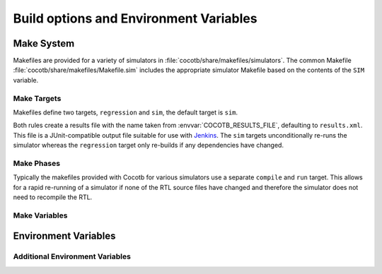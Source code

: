 #######################################
Build options and Environment Variables
#######################################

Make System
===========

Makefiles are provided for a variety of simulators in :file:`cocotb/share/makefiles/simulators`.
The common Makefile :file:`cocotb/share/makefiles/Makefile.sim` includes the appropriate simulator Makefile based on the contents of the ``SIM`` variable.

Make Targets
------------

Makefiles define two targets, ``regression`` and ``sim``, the default target is ``sim``.

Both rules create a results file with the name taken from :envvar:`COCOTB_RESULTS_FILE`, defaulting to ``results.xml``.  This file is a JUnit-compatible output file suitable for use with `Jenkins <https://jenkins.io/>`_. The ``sim`` targets unconditionally re-runs the simulator whereas the ``regression`` target only re-builds if any dependencies have changed.

Make Phases
-----------

Typically the makefiles provided with Cocotb for various simulators use a separate ``compile`` and ``run`` target.  This allows for a rapid re-running of a simulator if none of the RTL source files have changed and therefore the simulator does not need to recompile the RTL.



Make Variables
--------------

.. glossary::

    ``GUI``
      Set this to 1 to enable the GUI mode in the simulator (if supported).

    ``SIM``
      Selects which simulator Makefile to use.  Attempts to include a simulator specific makefile from :file:`cocotb/share/makefiles/makefile.$(SIM)`

    ``VERILOG_SOURCES``
      A list of the Verilog source files to include.

    ``VHDL_SOURCES``
      A list of the VHDL source files to include.

    ``VHDL_SOURCES_lib``
      A list of the VHDL source files to include in the VHDL library *lib* (currently GHDL only).

    ``COMPILE_ARGS``
      Any arguments or flags to pass to the compile stage of the simulation.

    ``SIM_ARGS``
      Any arguments or flags to pass to the execution of the compiled simulation.

    ``EXTRA_ARGS``
      Passed to both the compile and execute phases of simulators with two rules, or passed to the single compile and run command for simulators which don't have a distinct compilation stage.

    ``CUSTOM_COMPILE_DEPS``
      Use to add additional dependencies to the compilation target; useful for defining additional rules to run pre-compilation or if the compilation phase depends on files other than the RTL sources listed in :term:`VERILOG_SOURCES` or :term:`VHDL_SOURCES`.

    ``CUSTOM_SIM_DEPS``
      Use to add additional dependencies to the simulation target.

    ``COCOTB_NVC_TRACE``
      Set this to 1 to enable display of VHPI traces when using the nvc VHDL simulator.

    ``SIM_BUILD``
      Use to define a scratch directory for use by the simulator. The path is relative to the Makefile location.
      If not provided, the default scratch directory is :file:`sim_build`.


Environment Variables
=====================

.. envvar:: TOPLEVEL

    Used to indicate the instance in the hierarchy to use as the DUT.
    If this isn't defined then the first root instance is used.

.. envvar:: RANDOM_SEED

    Seed the Python random module to recreate a previous test stimulus.
    At the beginning of every test a message is displayed with the seed used for that execution:

    .. code-block:: bash

        INFO     cocotb.gpi                                  __init__.py:89   in _initialise_testbench           Seeding Python random module with 1377424946


    To recreate the same stimuli use the following:

    .. code-block:: bash

       make RANDOM_SEED=1377424946

.. envvar:: COCOTB_ANSI_OUTPUT

    Use this to override the default behaviour of annotating Cocotb output with
    ANSI colour codes if the output is a terminal (``isatty()``).

    ``COCOTB_ANSI_OUTPUT=1`` forces output to be ANSI regardless of the type stdout

    ``COCOTB_ANSI_OUTPUT=0`` supresses the ANSI output in the log messages

.. envvar:: COCOTB_REDUCED_LOG_FMT

    If defined, log lines displayed in terminal will be shorter. It will print only
    time, message type (``INFO``, ``WARNING``, ``ERROR``) and log message.

.. envvar:: MODULE

    The name of the module(s) to search for test functions.  Multiple modules can be specified using a comma-separated list.

.. envvar:: TESTCASE

    The name of the test function(s) to run.  If this variable is not defined Cocotb
    discovers and executes all functions decorated with the :class:`cocotb.test` decorator in the supplied modules.

    Multiple functions can be specified in a comma-separated list.

.. envvar:: COCOTB_RESULTS_FILE

    The filename where XML tests results are stored. If not provided, the default is :file:`results.xml`.

    .. versionadded:: 1.3


Additional Environment Variables
--------------------------------

.. envvar:: COCOTB_ATTACH

    In order to give yourself time to attach a debugger to the simulator process before it starts to run,
    you can set the environment variable :envvar:`COCOTB_ATTACH` to a pause time value in seconds.
    If set, Cocotb will print the process ID (PID) to attach to and wait the specified time before
    actually letting the simulator run.

.. envvar:: COCOTB_ENABLE_PROFILING

    Enable performance analysis of the Python portion of Cocotb. When set, a file :file:`test_profile.pstat`
    will be written which contains statistics about the cumulative time spent in the functions.

    From this, a callgraph diagram can be generated with `gprof2dot <https://github.com/jrfonseca/gprof2dot>`_ and ``graphviz``.
    See the ``profile`` Make target in the ``endian_swapper`` example on how to set this up.

.. envvar:: COCOTB_HOOKS

    A comma-separated list of modules that should be executed before the first test.
    You can also use the :class:`cocotb.hook` decorator to mark a function to be run before test code.

.. envvar:: COCOTB_LOG_LEVEL

    Default logging level to use. This is set to ``INFO`` unless overridden.

.. envvar:: COCOTB_RESOLVE_X

    Defines how to resolve bits with a value of ``X``, ``Z``, ``U`` or ``W`` when being converted to integer.
    Valid settings are:

    ``VALUE_ERROR``
       raise a :exc:`ValueError` exception
    ``ZEROS``
       resolve to ``0``
    ``ONES``
       resolve to ``1``
    ``RANDOM``
       randomly resolve to a ``0`` or a ``1``

    Set to ``VALUE_ERROR`` by default.

.. envvar:: COCOTB_SCHEDULER_DEBUG

    Enable additional log output of the coroutine scheduler.

.. envvar:: COVERAGE

    Enable to report python coverage data. For some simulators, this will also report HDL coverage.

    This needs the :mod:`coverage` python module

.. envvar:: MEMCHECK

    HTTP port to use for debugging Python's memory usage.
    When set to e.g. ``8088``, data will be presented at `<http://localhost:8088>`_.

    This needs the :mod:`cherrypy` and :mod:`dowser` Python modules installed.

.. envvar:: COCOTB_PY_DIR

    Path to the directory containing the cocotb Python package in the ``cocotb`` subdirectory.

.. envvar:: COCOTB_SHARE_DIR

    Path to the directory containing the cocotb Makefiles and simulator libraries in the subdirectories ``lib``, ``include``, and ``makefiles``.

.. envvar:: VERSION

    The version of the Cocotb installation. You probably don't want to modify this.
